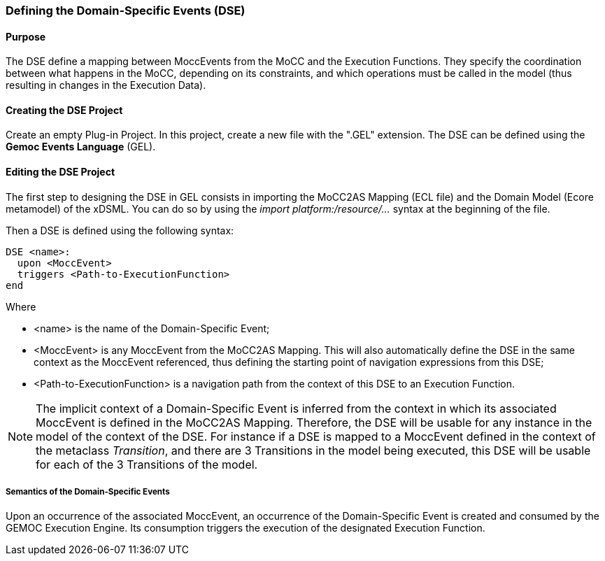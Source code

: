 === Defining the Domain-Specific Events (DSE)

==== Purpose
The DSE define a mapping between MoccEvents from the MoCC and the Execution Functions. They specify the coordination between what happens in the MoCC, depending on its constraints, and which operations must be called in the model (thus resulting in changes in the Execution Data).

==== Creating the DSE Project
Create an empty Plug-in Project. In this project, create a new file with the ".GEL" extension. The DSE can be defined using the *Gemoc Events Language* (GEL).

==== Editing the DSE Project
The first step to designing the DSE in GEL consists in importing the MoCC2AS Mapping (ECL file) and the Domain Model (Ecore metamodel) of the xDSML. You can do so by using the _import platform:/resource/..._ syntax at the beginning of the file.

Then a DSE is defined using the following syntax:
----
DSE <name>:
  upon <MoccEvent>
  triggers <Path-to-ExecutionFunction>
end
----
Where

* <name> is the name of the Domain-Specific Event;
* <MoccEvent> is any MoccEvent from the MoCC2AS Mapping. This will also automatically define the DSE in the same context as the MoccEvent referenced, thus defining the starting point of navigation expressions from this DSE;
* <Path-to-ExecutionFunction> is a navigation path from the context of this DSE to an Execution Function.

[NOTE]
The implicit context of a Domain-Specific Event is inferred from the context in which its associated MoccEvent is defined in the MoCC2AS Mapping. Therefore, the DSE will be usable for any instance in the model of the context of the DSE. For instance if a DSE is mapped to a MoccEvent defined in the context of the metaclass _Transition_, and there are 3 Transitions in the model being executed, this DSE will be usable for each of the 3 Transitions of the model.


===== Semantics of the Domain-Specific Events
Upon an occurrence of the associated MoccEvent, an occurrence of the Domain-Specific Event is created and consumed by the GEMOC Execution Engine. Its consumption triggers the execution of the designated Execution Function.

